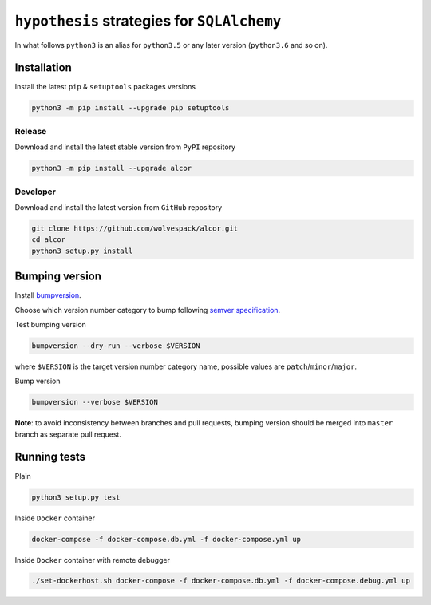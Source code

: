============================================
``hypothesis`` strategies for ``SQLAlchemy``
============================================

.. image:: https://travis-ci.org/wolvespack/alcor.svg?branch=master
  :target:  https://travis-ci.org/wolvespack/alcor

.. image:: https://codecov.io/gh/wolvespack/alcor/branch/master/graph/badge.svg
  :target: https://codecov.io/gh/wolvespack/alcor

.. image:: https://badge.fury.io/py/alcor.svg
  :target: https://badge.fury.io/py/alcor


In what follows ``python3`` is an alias for ``python3.5``
or any later version (``python3.6`` and so on).

Installation
------------
Install the latest ``pip`` & ``setuptools`` packages versions

.. code-block:: bash

  python3 -m pip install --upgrade pip setuptools

Release
~~~~~~~
Download and install the latest stable version from ``PyPI`` repository

.. code-block:: bash

  python3 -m pip install --upgrade alcor

Developer
~~~~~~~~~
Download and install the latest version from ``GitHub`` repository

.. code-block:: bash

  git clone https://github.com/wolvespack/alcor.git
  cd alcor
  python3 setup.py install

Bumping version
---------------
Install `bumpversion <https://github.com/peritus/bumpversion#installation>`__.

Choose which version number category to bump following `semver specification <http://semver.org/>`__.

Test bumping version

.. code-block:: bash

    bumpversion --dry-run --verbose $VERSION

where ``$VERSION`` is the target version number category name,
possible values are ``patch``/``minor``/``major``.

Bump version

.. code-block:: bash

    bumpversion --verbose $VERSION

**Note**: to avoid inconsistency between branches and pull requests,
bumping version should be merged into ``master`` branch as separate pull request.

Running tests
-------------
Plain

.. code-block:: bash

    python3 setup.py test

Inside ``Docker`` container

.. code-block:: bash

    docker-compose -f docker-compose.db.yml -f docker-compose.yml up

Inside ``Docker`` container with remote debugger

.. code-block:: bash

    ./set-dockerhost.sh docker-compose -f docker-compose.db.yml -f docker-compose.debug.yml up
